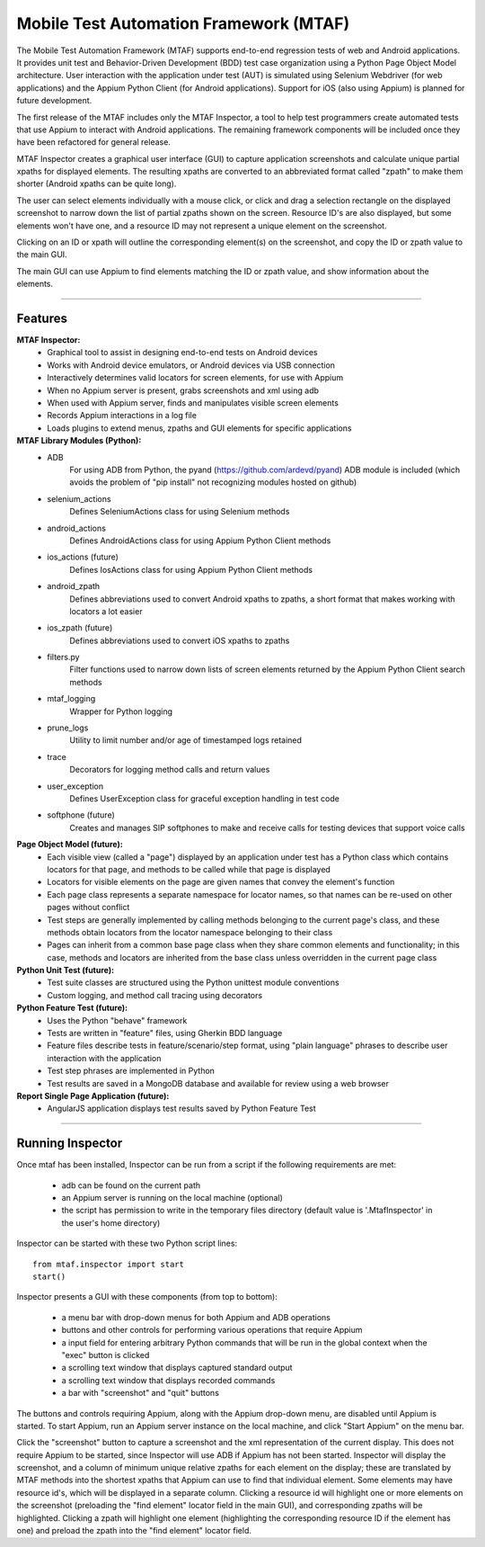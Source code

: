 Mobile Test Automation Framework (MTAF)
---------------------------------------

The Mobile Test Automation Framework (MTAF) supports end-to-end regression
tests of web and Android applications. It provides unit test and
Behavior-Driven Development (BDD) test case organization using a Python Page
Object Model architecture. User interaction with the application under test
(AUT) is simulated using Selenium Webdriver (for web applications) and the
Appium Python Client (for Android applications). Support for iOS (also using
Appium) is planned for future development.

The first release of the MTAF includes only the MTAF Inspector, a tool to
help test programmers create automated tests that use Appium to interact with
Android applications. The remaining framework components will be included
once they have been refactored for general release.

MTAF Inspector creates a graphical user interface (GUI) to capture application
screenshots and calculate unique partial xpaths for displayed elements. The
resulting xpaths are converted to an abbreviated format called "zpath" to make
them shorter (Android xpaths can be quite long).

The user can select elements individually with a mouse click, or click and
drag a selection rectangle on the displayed screenshot to narrow down the
list of partial zpaths shown on the screen. Resource ID's are also displayed,
but some elements won't have one, and a resource ID may not represent a unique
element on the screenshot.

Clicking on an ID or xpath will outline the corresponding element(s) on the
screenshot, and copy the ID or zpath value to the main GUI.

The main GUI can use Appium to find elements matching the ID or zpath
value, and show information about the elements.

----

Features
========
**MTAF Inspector:**
    - Graphical tool to assist in designing end-to-end tests on Android devices
    - Works with Android device emulators, or Android devices via USB connection
    - Interactively determines valid locators for screen elements, for use with
      Appium
    - When no Appium server is present, grabs screenshots and xml using adb
    - When used with Appium server, finds and manipulates visible screen
      elements
    - Records Appium interactions in a log file
    - Loads plugins to extend menus, zpaths and GUI elements for specific
      applications

**MTAF Library Modules (Python):**
    - ADB
        For using ADB from Python, the pyand (https://github.com/ardevd/pyand)
        ADB module is included (which avoids the problem of "pip install" not
        recognizing modules hosted on github)
    - selenium_actions
        Defines SeleniumActions class for using Selenium methods
    - android_actions
        Defines AndroidActions class for using Appium Python Client methods
    - ios_actions (future)
        Defines IosActions class for using Appium Python Client methods
    - android_zpath
        Defines abbreviations used to convert Android xpaths to zpaths, a
        short format that makes working with locators a lot easier
    - ios_zpath (future)
        Defines abbreviations used to convert iOS xpaths to zpaths
    - filters.py
        Filter functions used to narrow down lists of screen elements returned
        by the Appium Python Client search methods
    - mtaf_logging
        Wrapper for Python logging
    - prune_logs
        Utility to limit number and/or age of timestamped logs retained
    - trace
        Decorators for logging method calls and return values
    - user_exception
        Defines UserException class for graceful exception handling in test code
    - softphone (future)
        Creates and manages SIP softphones to make and receive calls for testing
        devices that support voice calls

**Page Object Model (future):**
    - Each visible view (called a "page") displayed by an application under test
      has a Python class which contains locators for that page, and methods to
      be called while that page is displayed
    - Locators for visible elements on the page are given names that convey the
      element's function
    - Each page class represents a separate namespace for locator names, so that
      names can be re-used on other pages without conflict
    - Test steps are generally implemented by calling methods belonging to the
      current page's class, and these methods obtain locators from the locator
      namespace belonging to their class
    - Pages can inherit from a common base page class when they share common
      elements and functionality; in this case, methods and locators are
      inherited from the base class unless overridden in the current page class

**Python Unit Test (future):**
    - Test suite classes are structured using the Python unittest module
      conventions
    - Custom logging, and method call tracing using decorators

**Python Feature Test (future):**
    - Uses the Python "behave" framework
    - Tests are written in "feature" files, using Gherkin BDD language
    - Feature files describe tests in feature/scenario/step format, using "plain language" phrases to describe user interaction with the application
    - Test step phrases are implemented in Python
    - Test results are saved in a MongoDB database and available for review using a web browser

**Report Single Page Application (future):**
    - AngularJS application displays test results saved by Python Feature Test

----

Running Inspector
=================

Once mtaf has been installed, Inspector can be run from a script if the
following requirements are met:

    - adb can be found on the current path
    - an Appium server is running on the local machine (optional)
    - the script has permission to write in the temporary files directory (default value is '.MtafInspector' in the user's home directory)

Inspector can be started with these two Python script lines::

    from mtaf.inspector import start
    start()


Inspector presents a GUI with these components (from top to bottom):

    - a menu bar with drop-down menus for both Appium and ADB operations
    - buttons and other controls for performing various operations that require Appium
    - a input field for entering arbitrary Python commands that will be run in the global context when the "exec" button is clicked
    - a scrolling text window that displays captured standard output
    - a scrolling text window that displays recorded commands
    - a bar with "screenshot" and "quit" buttons

The buttons and controls requiring Appium, along with the Appium drop-down menu,
are disabled until Appium is started. To start Appium, run an Appium server
instance on the local machine, and click "Start Appium" on the menu
bar.

Click the "screenshot" button to capture a screenshot and the xml
representation of the current display.  This does not require Appium to be
started, since Inspector will use ADB if Appium has not been started.
Inspector will display the screenshot, and a column of minimum unique relative
zpaths for each element on the display; these are translated by MTAF methods
into the shortest xpaths that Appium can use to find that individual element.
Some elements may have resource id's, which will be
displayed in a separate column. Clicking a resource id will highlight one or
more elements on the screenshot (preloading the "find element" locator field in
the main GUI), and corresponding zpaths will be highlighted. Clicking a zpath
will highlight one element (highlighting the corresponding resource ID if the
element has one) and preload the zpath into the "find element" locator field.
